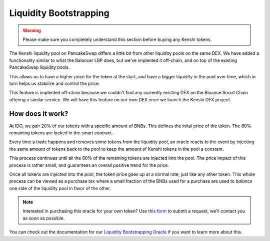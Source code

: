 Liquidity Bootstrapping
=======================

.. warning::
  Please make sure you completely understand this section
  before buying any Kenshi tokens.

The Kenshi liquidity pool on PancakeSwap differs a little bit from other
liquidity pools on the same DEX. We have added a functionality similar to
what the Balancer LBP does, but we've implented it off-chain, and on top
of the existing PancakeSwap liquidity pools.

This allows us to have a higher price for the token at the start, and
have a bigger liquidity in the pool over time, which in turn helps us
stabilize and control the price.

This feature is implented off-chain because we couldn't find any currently
existing DEX on the Binance Smart Chain offering a similar service. We will
have this feature on our own DEX once we launch the Kenshi DEX project.

How does it work?
-----------------

At IDO, we pair 20% of our tokens with a specific amount of BNBs. This
defines the inital price of the token. The 80% remaining tokens are
locked in the smart contract.

Every time a trade happens and removes some tokens from the liquidity pool,
an oracle reacts to the event by injecting the same amount of tokens back to
the pool to keep the amount of Kenshi tokens in the pool a constant.

This process continues until all the 80% of the remaining tokens are injected
into the pool. The price impact of this process is rather small, and guarantees
an overall positive trend for the price.

Once all tokens are injected into the pool, the token price goes up at a normal
rate, just like any other token. This whole process can be viewed as a purchase
tax where a small fraction of the BNBs used for a purchase are used to *balance*
one side of the liquidity pool in favor of the other.

.. note::
  Interested in purchasing this oracle for your own token? Use `this form`_ to
  submit a request, we'll contact you as soon as possible.

You can check out the documentation for our `Liquidity Bootstrapping Oracle`_
if you want to learn more about this.

.. _`this form`: https://kenshi.io/liquidity-bootstrapping
.. _`Liquidity Bootstrapping Oracle`: ../services/lbp.html

